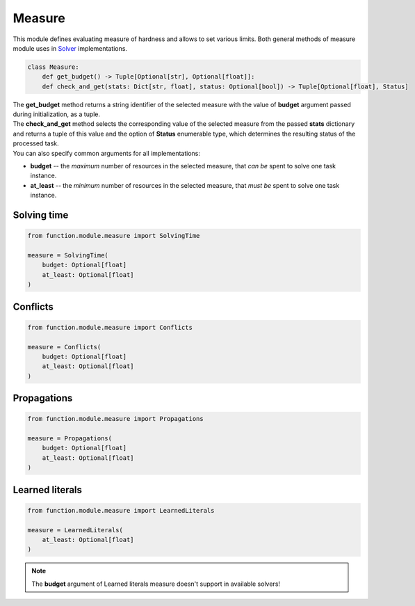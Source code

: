 Measure
=======

| This module defines evaluating measure of hardness and allows to set various limits. Both general methods of measure module uses in `Solver <solver.module.html>`_ implementations.

.. code-block:: python

    class Measure:
        def get_budget() -> Tuple[Optional[str], Optional[float]]:
        def check_and_get(stats: Dict[str, float], status: Optional[bool]) -> Tuple[Optional[float], Status]

| The **get_budget** method returns a string identifier of the selected measure with the value of **budget** argument passed during initialization, as a tuple.
| The **check_and_get** method selects the corresponding value of the selected measure from the passed **stats** dictionary and returns a tuple of this value and the option of **Status** enumerable type, which determines the resulting status of the processed task.

| You can also specify common arguments for all implementations:

* **budget** -- the *maximum* number of resources in the selected measure, that *can be* spent to solve one task instance.
* **at_least** -- the *minimum* number of resources in the selected measure, that *must be* spent to solve one task instance.

Solving time
------------

.. code-block:: python

    from function.module.measure import SolvingTime

    measure = SolvingTime(
        budget: Optional[float]
        at_least: Optional[float]
    )

Conflicts
---------

.. code-block:: python

    from function.module.measure import Conflicts

    measure = Conflicts(
        budget: Optional[float]
        at_least: Optional[float]
    )

Propagations
------------

.. code-block:: python

    from function.module.measure import Propagations

    measure = Propagations(
        budget: Optional[float]
        at_least: Optional[float]
    )

Learned literals
----------------

.. code-block:: python

    from function.module.measure import LearnedLiterals

    measure = LearnedLiterals(
        at_least: Optional[float]
    )

.. note::
    The **budget** argument of Learned literals measure doesn't support in available solvers!
